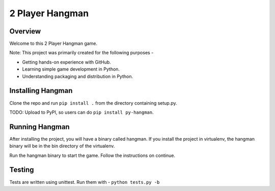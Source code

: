 2 Player Hangman
================

Overview
--------

Welcome to this 2 Player Hangman game.

Note: This project was primarily created for the following purposes -

- Getting hands-on experience with GitHub.
- Learning simple game development in Python.
- Understanding packaging and distribution in Python.

Installing Hangman
------------------

Clone the repo and run ``pip install .`` from the directory containing setup.py.

TODO: Upload to PyPI, so users can do ``pip install py-hangman``.

Running Hangman
---------------

After installing the project, you will have a binary called hangman. If you
install the project in virtualenv, the hangman binary will be in the bin directory
of the virtualenv.

Run the hangman binary to start the game. Follow the instructions on continue.

Testing
-------

Tests are written using unittest. Run them with -
``python tests.py -b``
